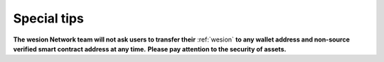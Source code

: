 Special tips
============

**The wesion Network team will not ask users to transfer their** :ref:`wesion`
**to any wallet address and non-source verified smart contract address at any time.**
**Please pay attention to the security of assets.**

